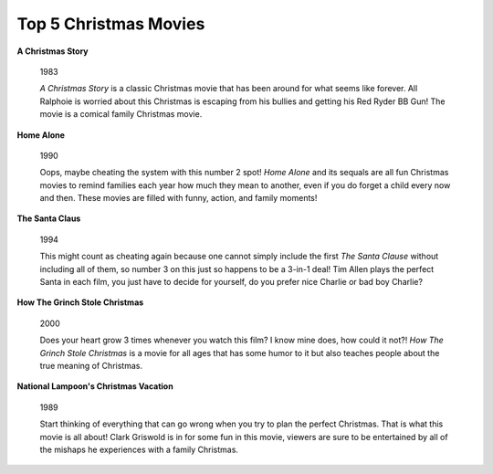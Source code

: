 ======================
Top 5 Christmas Movies
======================

**A Christmas Story**

    .. image:: movie1.jpg
    
    1983
    
    *A Christmas Story* is a classic Christmas movie that has
    been around for what seems like forever. All Ralphoie is 
    worried about this Christmas is escaping from his bullies
    and getting his Red Ryder BB Gun! The movie is a comical family Christmas movie.

**Home Alone**

    .. image:: movie2.jpg
    
    1990
    
    Oops, maybe cheating the system with this number 2 spot! *Home Alone* and its sequals are all fun Christmas movies
    to remind families each year how much they mean to another,
    even if you do forget a child every now and then. These 
    movies are filled with funny, action, and family moments!

**The Santa Claus**

    .. image:: movie3.jpg
    
    1994
    
    This might count as cheating again because one
    cannot simply include the first *The Santa Clause* without including all of them, so number 3 on this just so happens 
    to be a 3-in-1 deal! Tim Allen plays the perfect Santa in 
    each film, you just have to decide for yourself, do you prefer nice Charlie or bad boy Charlie?
    
**How The Grinch Stole Christmas**

    .. image:: movie4.jpg
    
    2000
    
    Does your heart grow 3 times whenever you watch this film? 
    I know mine does, how could it not?! *How The Grinch Stole Christmas* is a movie for all ages that has some humor to 
    it but also teaches people about the true meaning of Christmas.

**National Lampoon's Christmas Vacation**

    .. image:: movie5.jpg
    
    1989
    
    Start thinking of everything that can go wrong when you try to plan the perfect Christmas. That is what this movie is all
    about! Clark Griswold is in for some fun in this movie, viewers are sure to be entertained by all of the mishaps he
    experiences with a family Christmas.
   